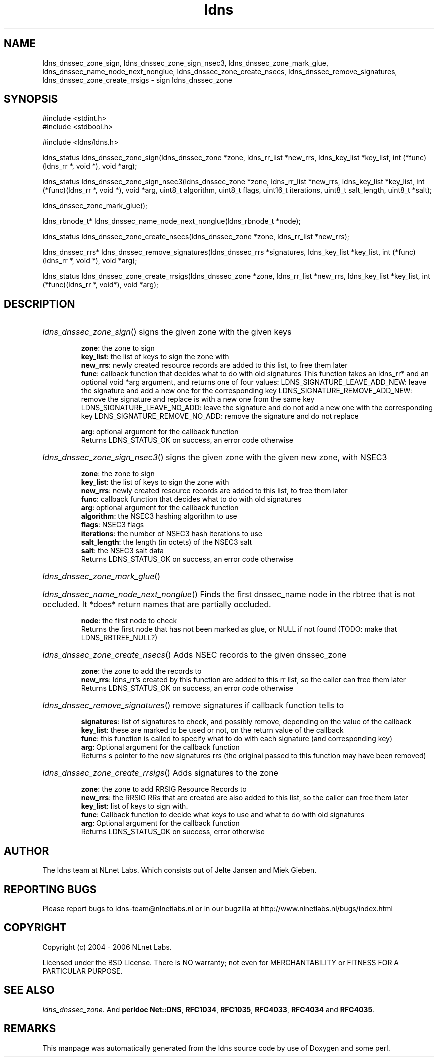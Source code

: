.ad l
.TH ldns 3 "30 May 2006"
.SH NAME
ldns_dnssec_zone_sign, ldns_dnssec_zone_sign_nsec3, ldns_dnssec_zone_mark_glue, ldns_dnssec_name_node_next_nonglue, ldns_dnssec_zone_create_nsecs, ldns_dnssec_remove_signatures, ldns_dnssec_zone_create_rrsigs \- sign ldns_dnssec_zone

.SH SYNOPSIS
#include <stdint.h>
.br
#include <stdbool.h>
.br
.PP
#include <ldns/ldns.h>
.PP
ldns_status ldns_dnssec_zone_sign(ldns_dnssec_zone *zone, ldns_rr_list *new_rrs, ldns_key_list *key_list, int (*func)(ldns_rr *, void *), void *arg);
.PP
ldns_status ldns_dnssec_zone_sign_nsec3(ldns_dnssec_zone *zone, ldns_rr_list *new_rrs, ldns_key_list *key_list, int (*func)(ldns_rr *, void *), void *arg, uint8_t algorithm, uint8_t flags, uint16_t iterations, uint8_t salt_length, uint8_t *salt);
.PP
 ldns_dnssec_zone_mark_glue();
.PP
ldns_rbnode_t* ldns_dnssec_name_node_next_nonglue(ldns_rbnode_t *node);
.PP
ldns_status ldns_dnssec_zone_create_nsecs(ldns_dnssec_zone *zone, ldns_rr_list *new_rrs);
.PP
ldns_dnssec_rrs* ldns_dnssec_remove_signatures(ldns_dnssec_rrs *signatures, ldns_key_list *key_list, int (*func)(ldns_rr *, void *), void *arg);
.PP
ldns_status ldns_dnssec_zone_create_rrsigs(ldns_dnssec_zone *zone, ldns_rr_list *new_rrs, ldns_key_list *key_list, int (*func)(ldns_rr *, void*), void *arg);
.PP

.SH DESCRIPTION
.HP
\fIldns_dnssec_zone_sign\fR()
signs the given zone with the given keys

\.br
\fBzone\fR: the zone to sign
\.br
\fBkey_list\fR: the list of keys to sign the zone with
\.br
\fBnew_rrs\fR: newly created resource records are added to this list, to free them later
\.br
\fBfunc\fR: callback function that decides what to do with old signatures
This function takes an ldns_rr* and an optional void *arg argument, and returns one of four values:
\%LDNS_SIGNATURE_LEAVE_ADD_NEW:
leave the signature and add a new one for the corresponding key
\%LDNS_SIGNATURE_REMOVE_ADD_NEW:
remove the signature and replace is with a new one from the same key
\%LDNS_SIGNATURE_LEAVE_NO_ADD:
leave the signature and do not add a new one with the corresponding key
\%LDNS_SIGNATURE_REMOVE_NO_ADD:
remove the signature and do not replace 

\.br
\fBarg\fR: optional argument for the callback function
\.br
Returns \%LDNS_STATUS_OK on success, an error code otherwise
.PP
.HP
\fIldns_dnssec_zone_sign_nsec3\fR()
signs the given zone with the given new zone, with NSEC3

\.br
\fBzone\fR: the zone to sign
\.br
\fBkey_list\fR: the list of keys to sign the zone with
\.br
\fBnew_rrs\fR: newly created resource records are added to this list, to free them later
\.br
\fBfunc\fR: callback function that decides what to do with old signatures
\.br
\fBarg\fR: optional argument for the callback function
\.br
\fBalgorithm\fR: the NSEC3 hashing algorithm to use
\.br
\fBflags\fR: NSEC3 flags
\.br
\fBiterations\fR: the number of NSEC3 hash iterations to use
\.br
\fBsalt_length\fR: the length (in octets) of the NSEC3 salt
\.br
\fBsalt\fR: the NSEC3 salt data
\.br
Returns \%LDNS_STATUS_OK on success, an error code otherwise
.PP
.HP
\fIldns_dnssec_zone_mark_glue\fR()
.PP
.HP
\fIldns_dnssec_name_node_next_nonglue\fR()
Finds the first dnssec_name node in the rbtree that is not occluded.
It *does* return names that are partially occluded.

\.br
\fBnode\fR: the first node to check
\.br
Returns the first node that has not been marked as glue, or \%NULL
if not found (\%TODO: make that \%LDNS_RBTREE_NULL?)
.PP
.HP
\fIldns_dnssec_zone_create_nsecs\fR()
Adds \%NSEC records to the given dnssec_zone

\.br
\fBzone\fR: the zone to add the records to
\.br
\fBnew_rrs\fR: ldns_rr's created by this function are
added to this rr list, so the caller can free them later
\.br
Returns \%LDNS_STATUS_OK on success, an error code otherwise
.PP
.HP
\fIldns_dnssec_remove_signatures\fR()
remove signatures if callback function tells to

\.br
\fBsignatures\fR: list of signatures to check, and
possibly remove, depending on the value of the
callback
\.br
\fBkey_list\fR: these are marked to be used or not,
on the return value of the callback
\.br
\fBfunc\fR: this function is called to specify what to
do with each signature (and corresponding key)
\.br
\fBarg\fR: Optional argument for the callback function
\.br
Returns s pointer to the new signatures rrs (the original
passed to this function may have been removed)
.PP
.HP
\fIldns_dnssec_zone_create_rrsigs\fR()
Adds signatures to the zone

\.br
\fBzone\fR: the zone to add \%RRSIG Resource Records to
\.br
\fBnew_rrs\fR: the \%RRSIG RRs that are created are also
added to this list, so the caller can free them
later
\.br
\fBkey_list\fR: list of keys to sign with.
\.br
\fBfunc\fR: Callback function to decide what keys to
use and what to do with old signatures
\.br
\fBarg\fR: Optional argument for the callback function
\.br
Returns \%LDNS_STATUS_OK on success, error otherwise
.PP
.SH AUTHOR
The ldns team at NLnet Labs. Which consists out of
Jelte Jansen and Miek Gieben.

.SH REPORTING BUGS
Please report bugs to ldns-team@nlnetlabs.nl or in 
our bugzilla at
http://www.nlnetlabs.nl/bugs/index.html

.SH COPYRIGHT
Copyright (c) 2004 - 2006 NLnet Labs.
.PP
Licensed under the BSD License. There is NO warranty; not even for
MERCHANTABILITY or
FITNESS FOR A PARTICULAR PURPOSE.

.SH SEE ALSO
\fIldns_dnssec_zone\fR.
And \fBperldoc Net::DNS\fR, \fBRFC1034\fR,
\fBRFC1035\fR, \fBRFC4033\fR, \fBRFC4034\fR  and \fBRFC4035\fR.
.SH REMARKS
This manpage was automatically generated from the ldns source code by
use of Doxygen and some perl.
